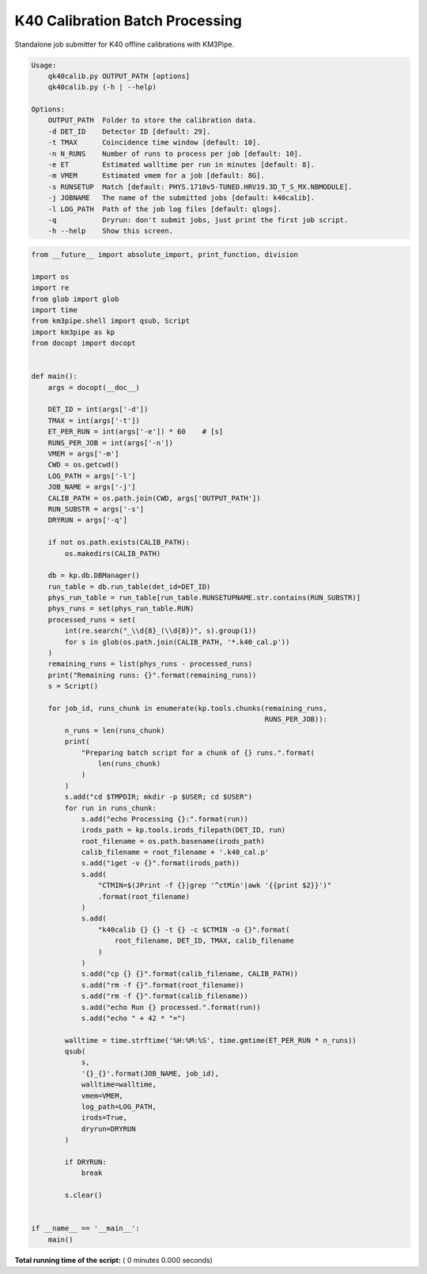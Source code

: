 

.. _sphx_glr_auto_examples_offline_analysis_qk40calib.py:


================================
K40 Calibration Batch Processing
================================

Standalone job submitter for K40 offline calibrations with KM3Pipe.

.. code-block:: console

    Usage:
        qk40calib.py OUTPUT_PATH [options]
        qk40calib.py (-h | --help)

    Options:
        OUTPUT_PATH  Folder to store the calibration data.
        -d DET_ID    Detector ID [default: 29].
        -t TMAX      Coincidence time window [default: 10].
        -n N_RUNS    Number of runs to process per job [default: 10].
        -e ET        Estimated walltime per run in minutes [default: 8].
        -m VMEM      Estimated vmem for a job [default: 8G].
        -s RUNSETUP  Match [default: PHYS.1710v5-TUNED.HRV19.3D_T_S_MX.NBMODULE].
        -j JOBNAME   The name of the submitted jobs [default: k40calib].
        -l LOG_PATH  Path of the job log files [default: qlogs].
        -q           Dryrun: don't submit jobs, just print the first job script.
        -h --help    Show this screen.




.. code-block:: python

    from __future__ import absolute_import, print_function, division

    import os
    import re
    from glob import glob
    import time
    from km3pipe.shell import qsub, Script
    import km3pipe as kp
    from docopt import docopt


    def main():
        args = docopt(__doc__)

        DET_ID = int(args['-d'])
        TMAX = int(args['-t'])
        ET_PER_RUN = int(args['-e']) * 60    # [s]
        RUNS_PER_JOB = int(args['-n'])
        VMEM = args['-m']
        CWD = os.getcwd()
        LOG_PATH = args['-l']
        JOB_NAME = args['-j']
        CALIB_PATH = os.path.join(CWD, args['OUTPUT_PATH'])
        RUN_SUBSTR = args['-s']
        DRYRUN = args['-q']

        if not os.path.exists(CALIB_PATH):
            os.makedirs(CALIB_PATH)

        db = kp.db.DBManager()
        run_table = db.run_table(det_id=DET_ID)
        phys_run_table = run_table[run_table.RUNSETUPNAME.str.contains(RUN_SUBSTR)]
        phys_runs = set(phys_run_table.RUN)
        processed_runs = set(
            int(re.search("_\\d{8}_(\\d{8})", s).group(1))
            for s in glob(os.path.join(CALIB_PATH, '*.k40_cal.p'))
        )
        remaining_runs = list(phys_runs - processed_runs)
        print("Remaining runs: {}".format(remaining_runs))
        s = Script()

        for job_id, runs_chunk in enumerate(kp.tools.chunks(remaining_runs,
                                                            RUNS_PER_JOB)):
            n_runs = len(runs_chunk)
            print(
                "Preparing batch script for a chunk of {} runs.".format(
                    len(runs_chunk)
                )
            )
            s.add("cd $TMPDIR; mkdir -p $USER; cd $USER")
            for run in runs_chunk:
                s.add("echo Processing {}:".format(run))
                irods_path = kp.tools.irods_filepath(DET_ID, run)
                root_filename = os.path.basename(irods_path)
                calib_filename = root_filename + '.k40_cal.p'
                s.add("iget -v {}".format(irods_path))
                s.add(
                    "CTMIN=$(JPrint -f {}|grep '^ctMin'|awk '{{print $2}}')"
                    .format(root_filename)
                )
                s.add(
                    "k40calib {} {} -t {} -c $CTMIN -o {}".format(
                        root_filename, DET_ID, TMAX, calib_filename
                    )
                )
                s.add("cp {} {}".format(calib_filename, CALIB_PATH))
                s.add("rm -f {}".format(root_filename))
                s.add("rm -f {}".format(calib_filename))
                s.add("echo Run {} processed.".format(run))
                s.add("echo " + 42 * "=")

            walltime = time.strftime('%H:%M:%S', time.gmtime(ET_PER_RUN * n_runs))
            qsub(
                s,
                '{}_{}'.format(JOB_NAME, job_id),
                walltime=walltime,
                vmem=VMEM,
                log_path=LOG_PATH,
                irods=True,
                dryrun=DRYRUN
            )

            if DRYRUN:
                break

            s.clear()


    if __name__ == '__main__':
        main()

**Total running time of the script:** ( 0 minutes  0.000 seconds)



.. only :: html

 .. container:: sphx-glr-footer


  .. container:: sphx-glr-download

     :download:`Download Python source code: qk40calib.py <qk40calib.py>`



  .. container:: sphx-glr-download

     :download:`Download Jupyter notebook: qk40calib.ipynb <qk40calib.ipynb>`


.. only:: html

 .. rst-class:: sphx-glr-signature

    `Gallery generated by Sphinx-Gallery <https://sphinx-gallery.readthedocs.io>`_

